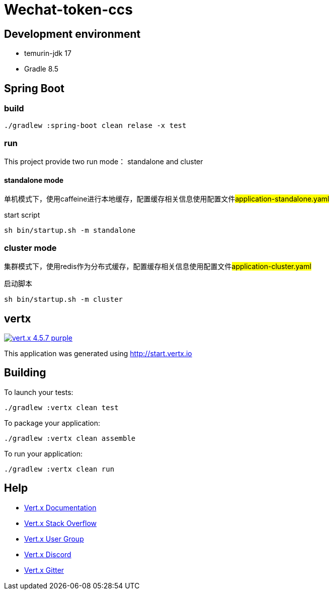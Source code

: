 = Wechat-token-ccs

== Development environment

- temurin-jdk 17
- Gradle 8.5

== Spring Boot

=== build

[source,bash]
----
./gradlew :spring-boot clean relase -x test
----

=== run

This project provide two run mode： standalone and cluster

==== standalone mode

单机模式下，使用caffeine进行本地缓存，配置缓存相关信息使用配置文件##application-standalone.yaml##

start script

[source,bash]
----
sh bin/startup.sh -m standalone
----

=== cluster mode

集群模式下，使用redis作为分布式缓存，配置缓存相关信息使用配置文件##application-cluster.yaml##

启动脚本

[source,bash]
----
sh bin/startup.sh -m cluster
----

== vertx

image:https://img.shields.io/badge/vert.x-4.5.7-purple.svg[link="https://vertx.io"]

This application was generated using http://start.vertx.io

== Building

To launch your tests:

[source,bash]
----
./gradlew :vertx clean test
----

To package your application:

[source,bash]
----
./gradlew :vertx clean assemble
----

To run your application:

[source,bash]
----
./gradlew :vertx clean run
----

== Help

* https://vertx.io/docs/[Vert.x Documentation]
* https://stackoverflow.com/questions/tagged/vert.x?sort=newest&pageSize=15[Vert.x Stack Overflow]
* https://groups.google.com/forum/?fromgroups#!forum/vertx[Vert.x User Group]
* https://discord.gg/6ry7aqPWXy[Vert.x Discord]
* https://gitter.im/eclipse-vertx/vertx-users[Vert.x Gitter]


